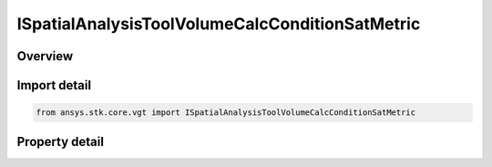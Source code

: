 ISpatialAnalysisToolVolumeCalcConditionSatMetric
================================================

.. py:class:: ansys.stk.core.vgt.ISpatialAnalysisToolVolumeCalcConditionSatMetric

   object
   
   A volume calc condition satisfaction interface.

.. py:currentmodule:: ISpatialAnalysisToolVolumeCalcConditionSatMetric

Overview
--------

.. tab-set::

    .. tab-item:: Properties
        
        .. list-table::
            :header-rows: 0
            :widths: auto

            * - :py:attr:`~ansys.stk.core.vgt.ISpatialAnalysisToolVolumeCalcConditionSatMetric.spatial_condition`
              - A spatial condition for satisfaction metric.
            * - :py:attr:`~ansys.stk.core.vgt.ISpatialAnalysisToolVolumeCalcConditionSatMetric.satisfaction_metric`
              - Spatial condition satisfaction metric types.
            * - :py:attr:`~ansys.stk.core.vgt.ISpatialAnalysisToolVolumeCalcConditionSatMetric.accumulation_type`
              - Spatial condition satisfaction accumulation types.
            * - :py:attr:`~ansys.stk.core.vgt.ISpatialAnalysisToolVolumeCalcConditionSatMetric.duration_type`
              - Spatial condition satisfaction duration types.
            * - :py:attr:`~ansys.stk.core.vgt.ISpatialAnalysisToolVolumeCalcConditionSatMetric.filter`
              - Spatial condition satisfaction duration types.
            * - :py:attr:`~ansys.stk.core.vgt.ISpatialAnalysisToolVolumeCalcConditionSatMetric.maximum_number_of_intervals`
              - Spatial condition satisfaction Maximum number of intervals.
            * - :py:attr:`~ansys.stk.core.vgt.ISpatialAnalysisToolVolumeCalcConditionSatMetric.use_minimum_duration`
              - Spatial condition satisfaction enable minimum duration.
            * - :py:attr:`~ansys.stk.core.vgt.ISpatialAnalysisToolVolumeCalcConditionSatMetric.use_maximum_duration`
              - Spatial condition satisfaction enable maximum duration.
            * - :py:attr:`~ansys.stk.core.vgt.ISpatialAnalysisToolVolumeCalcConditionSatMetric.minimum_duration_time`
              - Spatial condition satisfaction minimum duration time.
            * - :py:attr:`~ansys.stk.core.vgt.ISpatialAnalysisToolVolumeCalcConditionSatMetric.maximum_duration_time`
              - Spatial condition satisfaction maximum duration time.


Import detail
-------------

.. code-block:: python

    from ansys.stk.core.vgt import ISpatialAnalysisToolVolumeCalcConditionSatMetric


Property detail
---------------

.. py:property:: spatial_condition
    :canonical: ansys.stk.core.vgt.ISpatialAnalysisToolVolumeCalcConditionSatMetric.spatial_condition
    :type: ISpatialAnalysisToolVolume

    A spatial condition for satisfaction metric.

.. py:property:: satisfaction_metric
    :canonical: ansys.stk.core.vgt.ISpatialAnalysisToolVolumeCalcConditionSatMetric.satisfaction_metric
    :type: CRDN_VOLUME_CALC_VOLUME_SATISFACTION_METRIC_TYPE

    Spatial condition satisfaction metric types.

.. py:property:: accumulation_type
    :canonical: ansys.stk.core.vgt.ISpatialAnalysisToolVolumeCalcConditionSatMetric.accumulation_type
    :type: CRDN_VOLUME_CALC_VOLUME_SATISFACTION_ACCUMULATION_TYPE

    Spatial condition satisfaction accumulation types.

.. py:property:: duration_type
    :canonical: ansys.stk.core.vgt.ISpatialAnalysisToolVolumeCalcConditionSatMetric.duration_type
    :type: CRDN_VOLUME_CALC_VOLUME_SATISFACTION_DURATION_TYPE

    Spatial condition satisfaction duration types.

.. py:property:: filter
    :canonical: ansys.stk.core.vgt.ISpatialAnalysisToolVolumeCalcConditionSatMetric.filter
    :type: CRDN_VOLUME_CALC_VOLUME_SATISFACTION_FILTER_TYPE

    Spatial condition satisfaction duration types.

.. py:property:: maximum_number_of_intervals
    :canonical: ansys.stk.core.vgt.ISpatialAnalysisToolVolumeCalcConditionSatMetric.maximum_number_of_intervals
    :type: int

    Spatial condition satisfaction Maximum number of intervals.

.. py:property:: use_minimum_duration
    :canonical: ansys.stk.core.vgt.ISpatialAnalysisToolVolumeCalcConditionSatMetric.use_minimum_duration
    :type: bool

    Spatial condition satisfaction enable minimum duration.

.. py:property:: use_maximum_duration
    :canonical: ansys.stk.core.vgt.ISpatialAnalysisToolVolumeCalcConditionSatMetric.use_maximum_duration
    :type: bool

    Spatial condition satisfaction enable maximum duration.

.. py:property:: minimum_duration_time
    :canonical: ansys.stk.core.vgt.ISpatialAnalysisToolVolumeCalcConditionSatMetric.minimum_duration_time
    :type: float

    Spatial condition satisfaction minimum duration time.

.. py:property:: maximum_duration_time
    :canonical: ansys.stk.core.vgt.ISpatialAnalysisToolVolumeCalcConditionSatMetric.maximum_duration_time
    :type: float

    Spatial condition satisfaction maximum duration time.


